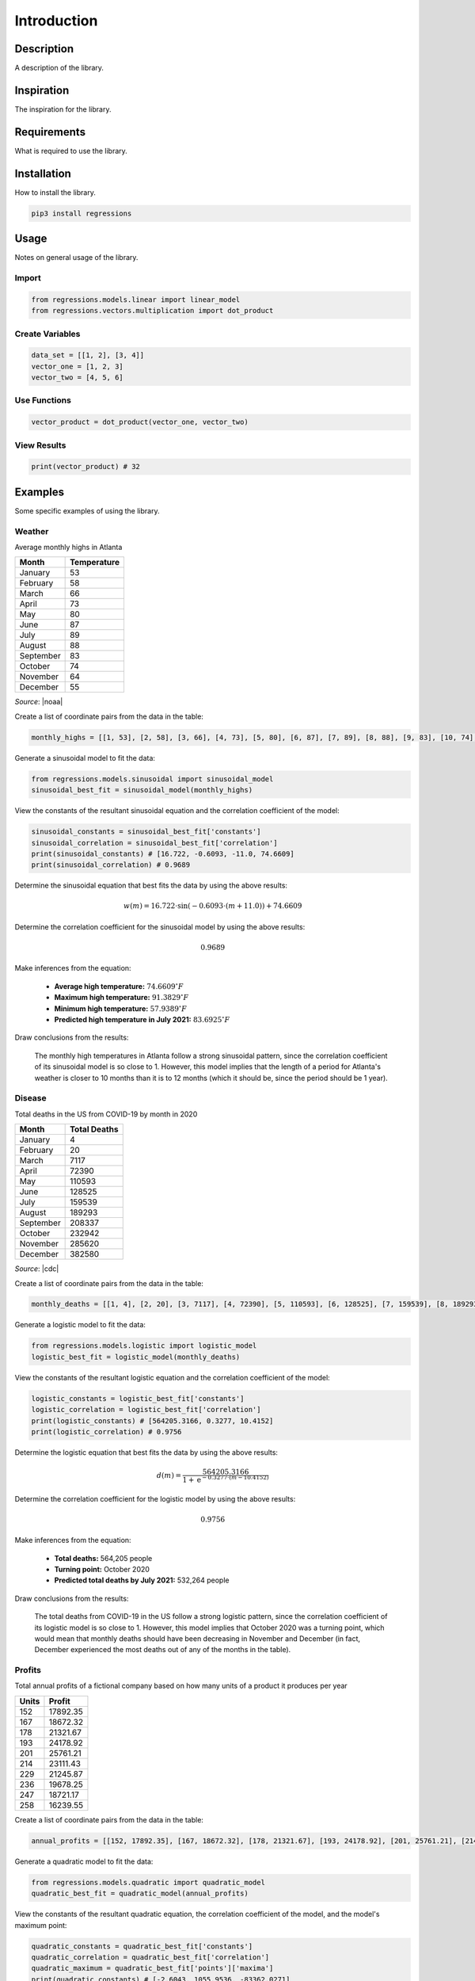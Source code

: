 Introduction
============

Description
-----------
A description of the library.

Inspiration
-----------
The inspiration for the library.

Requirements
------------
What is required to use the library.

Installation
------------
How to install the library.

.. code-block::

    pip3 install regressions

Usage
-----
Notes on general usage of the library.

Import
******

.. code-block:: python

    from regressions.models.linear import linear_model
    from regressions.vectors.multiplication import dot_product

Create Variables
****************

.. code-block:: python

    data_set = [[1, 2], [3, 4]]
    vector_one = [1, 2, 3]
    vector_two = [4, 5, 6]

Use Functions
*************

.. code-block:: python

    vector_product = dot_product(vector_one, vector_two)

View Results
************

.. code-block:: python

    print(vector_product) # 32

Examples
--------
Some specific examples of using the library.

Weather
*******
Average monthly highs in Atlanta

========= ===========
Month     Temperature
========= ===========
January   53
February  58
March     66
April     73
May       80
June      87
July      89
August    88
September 83
October   74
November  64
December  55
========= ===========

*Source*: |noaa|

Create a list of coordinate pairs from the data in the table:

.. code-block:: python

    monthly_highs = [[1, 53], [2, 58], [3, 66], [4, 73], [5, 80], [6, 87], [7, 89], [8, 88], [9, 83], [10, 74], [11, 64], [12, 55]]

Generate a sinusoidal model to fit the data:

.. code-block:: python

    from regressions.models.sinusoidal import sinusoidal_model
    sinusoidal_best_fit = sinusoidal_model(monthly_highs)

View the constants of the resultant sinusoidal equation and the correlation coefficient of the model:

.. code-block:: python

    sinusoidal_constants = sinusoidal_best_fit['constants']
    sinusoidal_correlation = sinusoidal_best_fit['correlation']
    print(sinusoidal_constants) # [16.722, -0.6093, -11.0, 74.6609]
    print(sinusoidal_correlation) # 0.9689

Determine the sinusoidal equation that best fits the data by using the above results:

.. math::
    
    w(m) = 16.722\cdot{\sin(-0.6093\cdot(m + 11.0))} + 74.6609

Determine the correlation coefficient for the sinusoidal model by using the above results:

.. math::

    0.9689

Make inferences from the equation:

    * **Average high temperature:** :math:`74.6609^{\circ}F`
    * **Maximum high temperature:** :math:`91.3829^{\circ}F`
    * **Minimum high temperature:** :math:`57.9389^{\circ}F`
    * **Predicted high temperature in July 2021:** :math:`83.6925^{\circ}F`

Draw conclusions from the results:

    The monthly high temperatures in Atlanta follow a strong sinusoidal pattern, since the correlation coefficient of its sinusoidal model is so close to 1. However, this model implies that the length of a period for Atlanta's weather is closer to 10 months than it is to 12 months (which it should be, since the period should be 1 year).

Disease
*******
Total deaths in the US from COVID-19 by month in 2020

========= ============
Month     Total Deaths
========= ============
January   4
February  20
March     7117
April     72390
May       110593
June      128525
July      159539
August    189293
September 208337
October   232942
November  285620
December  382580
========= ============

*Source*: |cdc|

Create a list of coordinate pairs from the data in the table:

.. code-block:: python

    monthly_deaths = [[1, 4], [2, 20], [3, 7117], [4, 72390], [5, 110593], [6, 128525], [7, 159539], [8, 189293], [9, 208337], [10, 232942], [11, 285620], [12, 382580]]

Generate a logistic model to fit the data:

.. code-block:: python

    from regressions.models.logistic import logistic_model
    logistic_best_fit = logistic_model(monthly_deaths)

View the constants of the resultant logistic equation and the correlation coefficient of the model:

.. code-block:: python

    logistic_constants = logistic_best_fit['constants']
    logistic_correlation = logistic_best_fit['correlation']
    print(logistic_constants) # [564205.3166, 0.3277, 10.4152]
    print(logistic_correlation) # 0.9756

Determine the logistic equation that best fits the data by using the above results:

.. math::
    
    d(m) = \frac{564205.3166}{1 + \text{e}^{-0.3277\cdot(m - 10.4152)}}

Determine the correlation coefficient for the logistic model by using the above results:

.. math::

    0.9756

Make inferences from the equation:

    * **Total deaths:** 564,205 people
    * **Turning point:** October 2020
    * **Predicted total deaths by July 2021:** 532,264 people

Draw conclusions from the results:

    The total deaths from COVID-19 in the US follow a strong logistic pattern, since the correlation coefficient of its logistic model is so close to 1. However, this model implies that October 2020 was a turning point, which would mean that monthly deaths should have been decreasing in November and December (in fact, December experienced the most deaths out of any of the months in the table).

Profits
*******
Total annual profits of a fictional company based on how many units of a product it produces per year

===== ========
Units Profit
===== ========
152   17892.35
167   18672.32
178   21321.67
193   24178.92
201   25761.21   
214   23111.43
229   21245.87
236   19678.25
247   18721.17
258   16239.55
===== ========

Create a list of coordinate pairs from the data in the table:

.. code-block:: python

    annual_profits = [[152, 17892.35], [167, 18672.32], [178, 21321.67], [193, 24178.92], [201, 25761.21], [214, 23111.43], [229, 21245.87], [236, 19678.25], [247, 18721.17], [258, 16239.55]]

Generate a quadratic model to fit the data:

.. code-block:: python

    from regressions.models.quadratic import quadratic_model
    quadratic_best_fit = quadratic_model(annual_profits)

View the constants of the resultant quadratic equation, the correlation coefficient of the model, and the model's maximum point:

.. code-block:: python

    quadratic_constants = quadratic_best_fit['constants']
    quadratic_correlation = quadratic_best_fit['correlation']
    quadratic_maximum = quadratic_best_fit['points']['maxima']
    print(quadratic_constants) # [-2.6043, 1055.9536, -83362.0271]
    print(quadratic_correlation) # 0.9285
    print(quadratic_maximum) # [[202.7327, 23676.1411]]

Determine the quadratic equation that best fits the data by using the above results:

.. math::
    
    p(u) = -2.6043\cdot{u^2} + 1055.9536\cdot{u} - 83362.0271

Determine the correlation coefficient for the quadratic model by using the above results:

.. math::

    0.9285

Determine the coordinates of the absolute maximum for the quadratic model by using the above results:

.. math::

    (202.7327, 23676.1411)

Make inferences from the above information:

    * **Highest possible profits:** $23,676.14
    * **Units to produce to maximize profits:** 203 units
    * **Predicted profits if 275 units produced:** $10,075.03

Draw conclusions from the results:

    The relationship between units produced and profits earned follows a strong quadratic pattern, since the correlation coefficient of its quadratic model is so close to 1. However, this model implies that the company can never achieve profits higher than $23,676.14 (even though it earned $25,761.21 when it previously sold 201 units, as seen in the table).

.. |noaa| raw:: html

    <a href="https://www.ncdc.noaa.gov" target="_blank">NOAA</a>

.. |cdc| raw:: html

    <a href="https://www.cdc.gov/nchs/nvss/vsrr/covid19/index.htm" target="_blank">CDC</a>